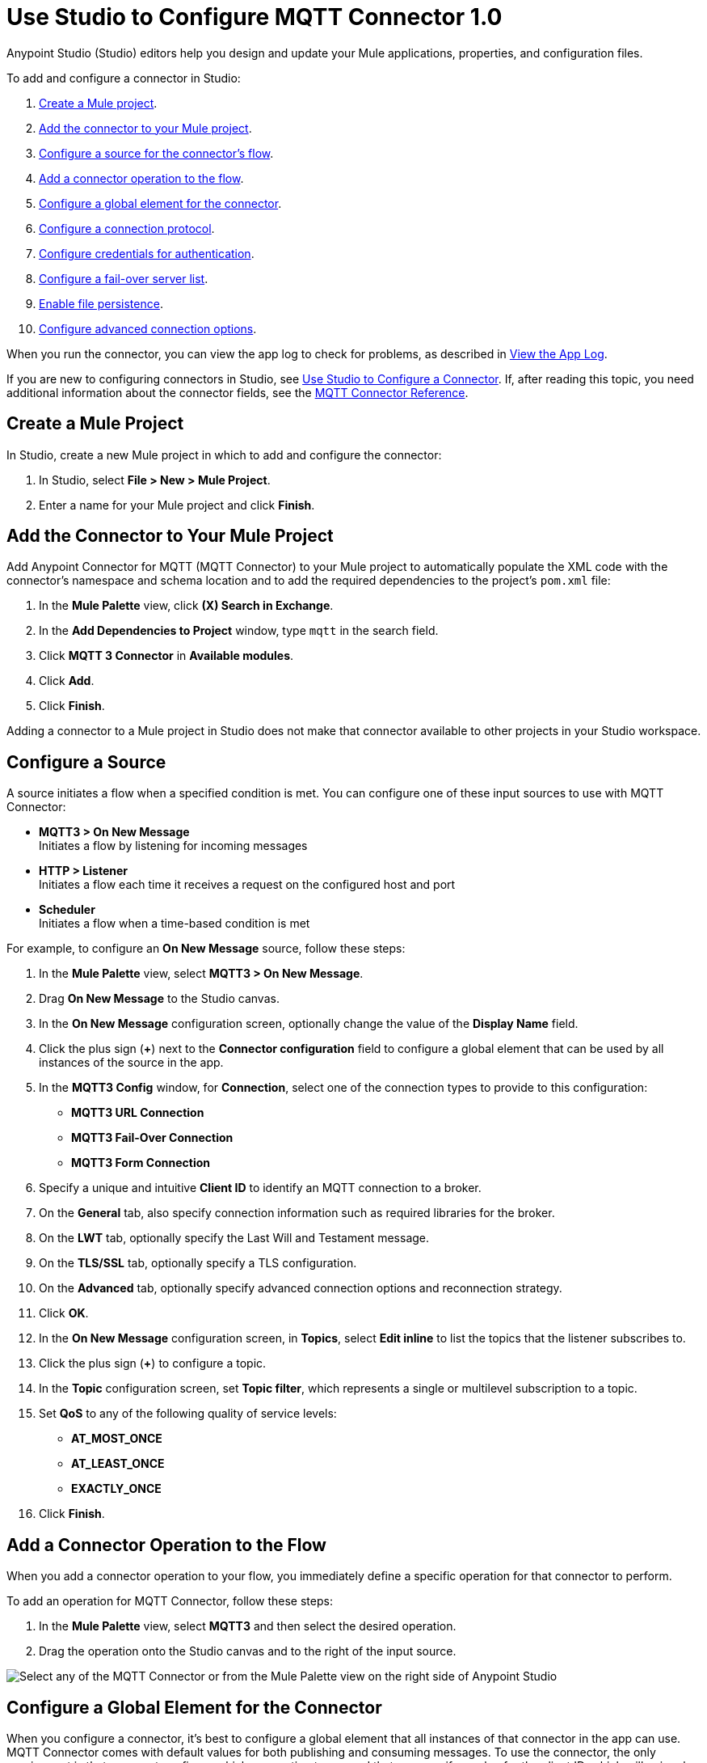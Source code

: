 = Use Studio to Configure MQTT Connector 1.0

Anypoint Studio (Studio) editors help you design and update your Mule applications, properties, and configuration files.

To add and configure a connector in Studio:

. <<create-mule-project,Create a Mule project>>.
. <<add-connector-to-project,Add the connector to your Mule project>>.
. <<configure-input-source,Configure a source for the connector's flow>>.
. <<add-connector-operation,Add a connector operation to the flow>>.
. <<configure-global-element,Configure a global element for the connector>>.
. <<configure-protocol,Configure a connection protocol>>.
. <<configure-authentication,Configure credentials for authentication>>.
. <<configure-failover,Configure a fail-over server list>>.
. <<enable-file-persistence,Enable file persistence>>.
. <<configure-advanced-options,Configure advanced connection options>>.

When you run the connector, you can view the app log to check for problems, as described in <<view-app-log,View the App Log>>.

If you are new to configuring connectors in Studio, see xref:connectors::introduction/intro-config-use-studio.adoc[Use Studio to Configure a Connector]. If, after reading this topic, you need additional information about the connector fields, see the xref:mqtt3-connector-reference.adoc[MQTT Connector Reference].

[[create-mule-project]]
== Create a Mule Project

In Studio, create a new Mule project in which to add and configure the connector:

. In Studio, select *File > New > Mule Project*.
. Enter a name for your Mule project and click *Finish*.

[[add-connector-to-project]]
== Add the Connector to Your Mule Project

Add Anypoint Connector for MQTT (MQTT Connector) to your Mule project to automatically populate the XML code with the connector's namespace and schema location and to add the required dependencies to the project's `pom.xml` file:

. In the *Mule Palette* view, click *(X) Search in Exchange*.
. In the *Add Dependencies to Project* window, type `mqtt` in the search field.
. Click *MQTT 3 Connector* in *Available modules*.
. Click *Add*.
. Click *Finish*.

Adding a connector to a Mule project in Studio does not make that connector available to other projects in your Studio workspace.

[[configure-input-source]]
== Configure a Source

A source initiates a flow when a specified condition is met.
You can configure one of these input sources to use with MQTT Connector:

* *MQTT3 > On New Message* +
Initiates a flow by listening for incoming messages
* *HTTP > Listener* +
Initiates a flow each time it receives a request on the configured host and port
* *Scheduler* +
Initiates a flow when a time-based condition is met

For example, to configure an *On New Message* source, follow these steps:

. In the *Mule Palette* view, select *MQTT3 > On New Message*.
. Drag *On New Message* to the Studio canvas.
. In the *On New Message* configuration screen, optionally change the value of the *Display Name* field.
. Click the plus sign (*+*) next to the *Connector configuration* field to configure a global element that can be used by all instances of the source in the app.
. In the *MQTT3 Config* window, for *Connection*, select one of the connection types to provide to this configuration:

* *MQTT3 URL Connection*
* *MQTT3 Fail-Over Connection*
* *MQTT3 Form Connection*

[start=6]
. Specify a unique and intuitive *Client ID* to identify an MQTT connection to a broker.
. On the *General* tab, also specify connection information such as required libraries for the broker.
. On the *LWT* tab, optionally specify the Last Will and Testament message.
. On the *TLS/SSL* tab, optionally specify a TLS configuration.
. On the *Advanced* tab, optionally specify advanced connection options and reconnection strategy.
. Click *OK*.
. In the *On New Message* configuration screen, in *Topics*, select *Edit inline* to list the topics that the listener subscribes to.
. Click the plus sign (*+*) to configure a topic.
. In the *Topic* configuration screen, set *Topic filter*, which represents a single or multilevel subscription to a topic.
. Set *QoS* to any of the following quality of service levels:
+
* *AT_MOST_ONCE*
* *AT_LEAST_ONCE*
* *EXACTLY_ONCE*
. Click *Finish*.


[[add-connector-operation]]
== Add a Connector Operation to the Flow

When you add a connector operation to your flow, you immediately define a specific operation for that connector to perform.

To add an operation for MQTT Connector, follow these steps:

. In the *Mule Palette* view, select *MQTT3* and then select the desired operation.
. Drag the operation onto the Studio canvas and to the right of the input source.

image::mqtt3-operations.png[Select any of the MQTT Connector or from the Mule Palette view on the right side of Anypoint Studio]

[[configure-global-element]]
== Configure a Global Element for the Connector

When you configure a connector, it’s best to configure a global element that all instances of that connector in the app can use. MQTT Connector comes with default values for both publishing and consuming messages. To use the connector, the only requirement is that you must configure which connection to use and that you specify a value for the client ID, which will uniquely identify that connection.

The client ID is mandatory because it identifies an MQTT connection to a broker. Define a meaningful name that uniquely identifies a client or device that connects to an MQTT broker and not a random string.

To configure the global element for MQTT Connector, follow these steps:

. Select the operation in the Studio canvas.
. In the configuration screen for the operation, click the plus sign (*+*) next to the *Connector configuration* field to access the global element configuration fields.
. In the *MQTT3 Config* window, for *Connection*, select one of the connection types to provide to this configuration:

* *MQTT3 URL Connection*
* *MQTT3 Fail-Over Connection*
* *MQTT3 Form Connection*

[start=6]
. Specify a unique and intuitive *Client ID* to identify an MQTT connection to a broker, for example `smart-bentley-123`.
. Specify the *URL* to connect to a broker, for example `tcp://127.0.0.1:1883`.
. On the *General* tab, also specify connection information such as required libraries for the broker.
. On the *LWT* tab, optionally specify the Last Will and Testament message.
. On the *SSL/TLS* tab, optionally specify a TLS configuration.
. On the *Advanced* tab, optionally specify advanced connection options and reconnection strategy.
. Click *OK* to close the window.

image::mqtt3-global-configuration.png[MQTT 3 Connector Global Element Properties window]

In the *Configuration XML* editor, the `<mqtt3:connection>`, `clientId`, and `url` configurations look like this:

[source,xml,linenums]
----
<mqtt3:config name="MQTT_Config">
    <mqtt3:connection clientId="smart-bentley-123" url="tcp://127.0.0.1:1883" />
</mqtt3:config>
----

You can also specify each URL field separately for the connection by configuring the *MQTT3 Form Connection*, which enables you to specify a protocol, host, and port to establish a connection with the broker:

. In Studio, navigate to the *Global Elements* tab.
. Click *Create*.
. In the filter box, type `mqtt` and select *MQTT3 Config*.
. Click *OK*.
. In the *MQTT3 Config* window, for *Connection*, select *MQTT3 Form Connection*.
. Set the following fields:
+
* *Client id generator*: `Client id random suffix generator`
* *Client ID*: `smart-bentley-123`
* *Username*: `username`
* *Protocol*: *TCP (Default)*
* *URL*: `127.0.0.1`
* *Port*: `1883`
[start=7]
. Click *OK*.

image::mqtt3-form-connection.png[MQTT 3 Form Connection configuration in Global Element Properties window]

In the *Configuration XML* editor, the `<mqtt3:form-connection>`, `protocol`, `host`, `port`, and `clientId` configurations look like this:

[source,xml,linenums]
----
<mqtt3:config name="MQTT3_Config">
    <mqtt3:form-connection username="username" password="testpass" host="127.0.0.1" >
        <mqtt3:client-id-generator >
            <mqtt3:client-id-random-suffix-generator clientId="smart-bentley-123" />
        </mqtt3:client-id-generator>
    </mqtt3:form-connection>
</mqtt3:config>
----

[[configure-protocol]]
== Configure a Connection Protocol

MQTT supports protocols that you can use to connect to and exchange MQTT messages with the broker. You can configure any of the following protocols in the connection string of the connector configuration:

* *LOCAL*
* *SSL*
* *TCP (Default)*
* *WS*
* *WSS*

[[configure-authentication]]
== Configure Credentials for Authentication

Authentication credentials are optional, but you can provide a username and a password if required.

In the following example, you configure the authentication by providing a basic username and password:

. In Studio, navigate to the *Global Elements* tab.
. Click *Create*.
. In the filter box, type `mqtt` and select *MQTT3 Config*.
. Click *OK*.
. In the *MQTT3 Config* window, for *Connection*, select *MQTT3 URL Connection*.
. Set the following fields:
+
* *Client id generator*: `Client id random suffix generator`
* *Client ID*: `smart-bentley-123`
* *Username*: `username`
* *Password*: `passtest`
* *URL*: `tcp://127.0.0.1:1883"`
[start=7]
. Click *OK*.

In the *Configuration XML* editor, the  `<mqtt3:connection>`, `username`, and `password` configurations look like this:

[source,xml,linenums]
----
<mqtt3:config name="MQTT_Config">
    <mqtt3:connection username="username" password="passtest" url='tcp://127.0.0.1:1883"' >
        <mqtt3:client-id-generator >
            <mqtt3:client-id-random-suffix-generator clientId="smart-bentley-123" />
        </mqtt3:client-id-generator>
    </mqtt3:connection>
</mqtt3:config>
----

You can also provide a client certificate to authenticate the connection by setting a TLS context:

. In Studio, navigate to the *Global Elements* tab.
. Select your *MQTT3 Config* and click *Edit*.
. In *MQTT3 Config*, click *SSL/TLS*.
. For *TLS Context*, select *Edit inline*.
. In *Trust Store Configuration*, set the following fields:
+
* *Path*: `tls/truststore.jks`
* *Password*: `racing`
* *Type*: `jks`
[start=6]
. Click *OK*.


image::mqtt3-tls-configuration.png[MQTT TLS Context configuration in Global Element Properties window]

In the *Configuration XML* editor, the `<tls:context>`,`path`, `password`, and `type` configurations look like this:

[source,xml,linenums]
----
<mqtt3:config name="MQTT_TLS_Config">
    <mqtt3:connection username="username" password="passtest" url='tcp://127.0.0.1:1883"' >
        <tls:context >
            <tls:trust-store path="tls/truststore.jks" password="racing" type="jks" />
        </tls:context>
        <mqtt3:client-id-generator >
            <mqtt3:client-id-random-suffix-generator clientId="smart-bentley-123" />
        </mqtt3:client-id-generator>
    </mqtt3:connection>
</mqtt3:config>
----

[[configure-failover]]
== Configure a Failover Server List

There are certain deployment schemas that consist of multiple brokers working together to provide clients with several connection endpoints. When there is more than one available server that the client can connect to, there are two possible scenarios: either each MQTT server operates separately, or they might work together and share a state (cluster mode), in which case you might want to specify how the MQTT client behaves in the event of a reconnection.

When you provide a failover server list, the connector can iterate over the list until it successfully establishes a connection with one of the provided endpoints.

In the following example, you configure the failover server list for an *MQTT3 Fail-Over Connection*:

. In Studio, navigate to the *Global Elements* tab.
. Click *Create*.
. In the filter box, type `mqtt` and select *MQTT3 Config*.
. Click *OK*.
. In the *MQTT3 Config* window, for *Connection*, select *MQTT3 Fail-Over Connection*.
. Set *Client ID* to `smart-bentley-123`.
. In *Fail over servers*, click the plus sign (*+*).
. Set the following fields:
+
* *Protocol*: *TCP (Default)*
* *Host*: `127.9.0.2`
* *Port*: `1883`
[start=9]
. Click *Finish*.
. Repeat Steps 7 through 9 twice to add the other new host and port values.

image::mqtt3-failover-serverlist.png[MQTT 3 Fail-Over Server List configuration in Global Element Properties window]

In the *Configuration XML* editor, the `<mqtt3:fail-over-connection>` and `<mqtt3:fail-over-url` configurations look like this:

[source,xml,linenums]
----
<mqtt3:config name="MQTT_FailOver_Config">
    <mqtt3:fail-over-connection clientIDGenerator="smart-bentley-123" >
        <mqtt3:fail-over-servers >
            <mqtt3:fail-over-url host="127.9.0.2" />
            <mqtt3:fail-over-url host="127.0.0.3" port="1884" />
            <mqtt3:fail-over-url host="127.0.0.1" />
        </mqtt3:fail-over-servers>
    </mqtt3:fail-over-connection>
</mqtt3:config>
----

[[configure-clean-session]]
== Configure the Clean Session Value

In the *MQTT3 Config* window, configure the *Clean session* field to `False` so the broker remembers the client the next time it connects. While the client is offline, all its subscriptions are saved, and Quality of Service (QoS) 1 and 2 messages that the client would want to receive are saved too, until the client reconnects.

Some brokers support the clustering of MQTT brokers in which the nodes share a state. In this case, setting the clean session flag to `False` is useful if the node the connector happens to go offline. This enables the client to reconnect to a different node that is aware of the client's subscriptions so that any messages the connector might have missed while offline are delivered.

If the clean session is set to `True (Default)`, then when the connector disconnects, for whatever reason, all its subscriptions are dropped and the connector has to resubscribe upon reconnection. All messages sent while offline are lost.

In the following example, you configure the clean session:

. In Studio, navigate to the *Global Elements* tab.
. Select your *MQTT3 Config* and click *Edit*.
. In the *MQTT3 Config* window, on the *Advanced* tab for *Connection*, select *MQTT3 URL Connection*.
. Set the following fields:
+
* *Clean session*: `False`
[start=7]
. Click *OK*.

image::mqtt3-cleansession.png[MQTT Clean session configuration in Global Element Properties window]

In the *Configuration XML* editor, the `cleanSession` configuration looks like this:

[source,xml,linenums]
----
<mqtt3:config name="MQTT_Config">
    <mqtt3:connection username="username" password="passtest" url='tcp://127.0.0.1:1883' >
        <mqtt3:client-id-generator >
            <mqtt3:client-id-random-suffix-generator clientId="smart-bentley-123" />
        </mqtt3:client-id-generator>
        <mqtt3:connection-options cleanSession="false" />
    </mqtt3:connection>
</mqtt3:config>
----

[[enable-file-persistence]]
== Enable File Persistence

In the *MQTT3 Config* window, set the *Enable file persistence* field to `True` to enable the MQTT client to persist its state to a file that is used to store any outbound or inbound in-flight messages that the client might have with QoS ≥ 1. In contrast, if you set the field to `False (Default)`, the client state is saved only in memory and in the event of a crash, the client cannot recover its state.

The enable file persistence feature does not use an object store. The file feature relies on the driver to use a file for persistent messages and can only be used in on-premise installations.

In the following example, you enable the file persistence:

. In Studio, navigate to the *Global Elements* tab.
. Select your *MQTT3 Config* and click *Edit*.
. In the *MQTT3 Config* window, for *Connection*, select *MQTT3 URL Connection*.
. On the *Advanced* tab, set the following fields:
+
* *Clean session*: *False*
* *Enable file persistence*: *True*
[start=7]
. Set *Datastore* to `mqtt/store` to specify where you want the persistent store to be generated.
. Click *OK*.

.MQTT3 Enable File Persistence configuration
image::mqtt3-enablefilepersistence.png[MQTT3 Enable File Persistence configuration in Global Element Properties window]

In the *Configuration XML* editor, the `enableFilePersistence` and `dataStorePath` configurations look like this:

[source,xml,linenums]
----
<mqtt3:config name="MQTT_Config">
    <mqtt3:connection username="username" password="passtest" url='tcp://127.0.0.1:1883' >
        <mqtt3:client-id-generator >
            <mqtt3:client-id-random-suffix-generator clientId="smart-bentley-123" />
        </mqtt3:client-id-generator>
        <mqtt3:connection-options cleanSession="false" />
        <mqtt3:file-persistence-options enableFilePersistence="true" />
    </mqtt3:connection>
</mqtt3:config>
----

[WARNING]
If you set a dynamic client ID, MQTT Connector cannot recover the persisted files in the event of a crash. You must set a client ID that does not change in the event of an application restart after a crash.

[[configure-advanced-options]]
== Configure Advanced Connection Options

MQTT Connector enables you to define multiple default parameters while consuming or publishing messages. This way, you can define a global default behavior for all the operations associated with the configurations.

In the following example, you configure the *Keep alive internal* and *Keep alive internal unit* fields to set the maximum period of time that the connection is kept alive without any messages being exchanged between the client and broker. You also configure the *Max in flight* field to indicate the maximum number of in-flight messages allowed:

. In Studio, navigate to the *Global Elements* tab.
. Select your *MQTT3 Config* and click *Edit*.
. In the *MQTT3 Config* window, for *Connection*, select *MQTT3 URL Connection*.
. Select the *Advanced* tab, set the following fields:
+
* *Keep alive internal*: `60`
* *Keep alive internal unit*: *SECONDS (Default)*
* *Max in flight*: `60`
[start=7]
. Click *OK*.


image::mqtt3-advanced-connection.png[MQTT3 Connector Advanced Connection configuration in Global Element Properties window]

In the *Configuration XML* editor, the `keepAliveInterval`, `keepAliveIntervalUnit`, and `maxInFlight` configurations look like this:

[source,xml,linenums]
----
<mqtt3:config name="MQTT_Config">
    <mqtt3:connection username="username" password="passtest" url='tcp://127.0.0.1:1883' >
        <mqtt3:client-id-generator >
            <mqtt3:client-id-random-suffix-generator clientId="smart-bentley-123" />
        </mqtt3:client-id-generator>
        <mqtt3:connection-options keepAliveInterval="60" maxInFlight="60"/>
    </mqtt3:connection>
</mqtt3:config>
----

[[view-app-log]]
== View the App Log

To check for problems, you can view the app log as follows:

* If you’re running the app from Anypoint Platform, the output is visible in the Anypoint Studio console window.
* If you’re running the app using Mule from the command line, the app log is visible in your OS console.

Unless the log file path is customized in the app’s log file (`log4j2.xml`), you can also view the app log in the default location `MULE_HOME/logs/<app-name>.log`.

== See Also

* xref:connectors::introduction/introduction-to-anypoint-connectors.adoc[Introduction to Anypoint Connectors]
* xref:connectors::introduction/intro-config-use-studio.adoc[Use Studio to Configure a Connector]
* xref:mqtt3-connector-reference.adoc[MQTT Connector Reference]
* https://help.mulesoft.com[MuleSoft Help Center]
